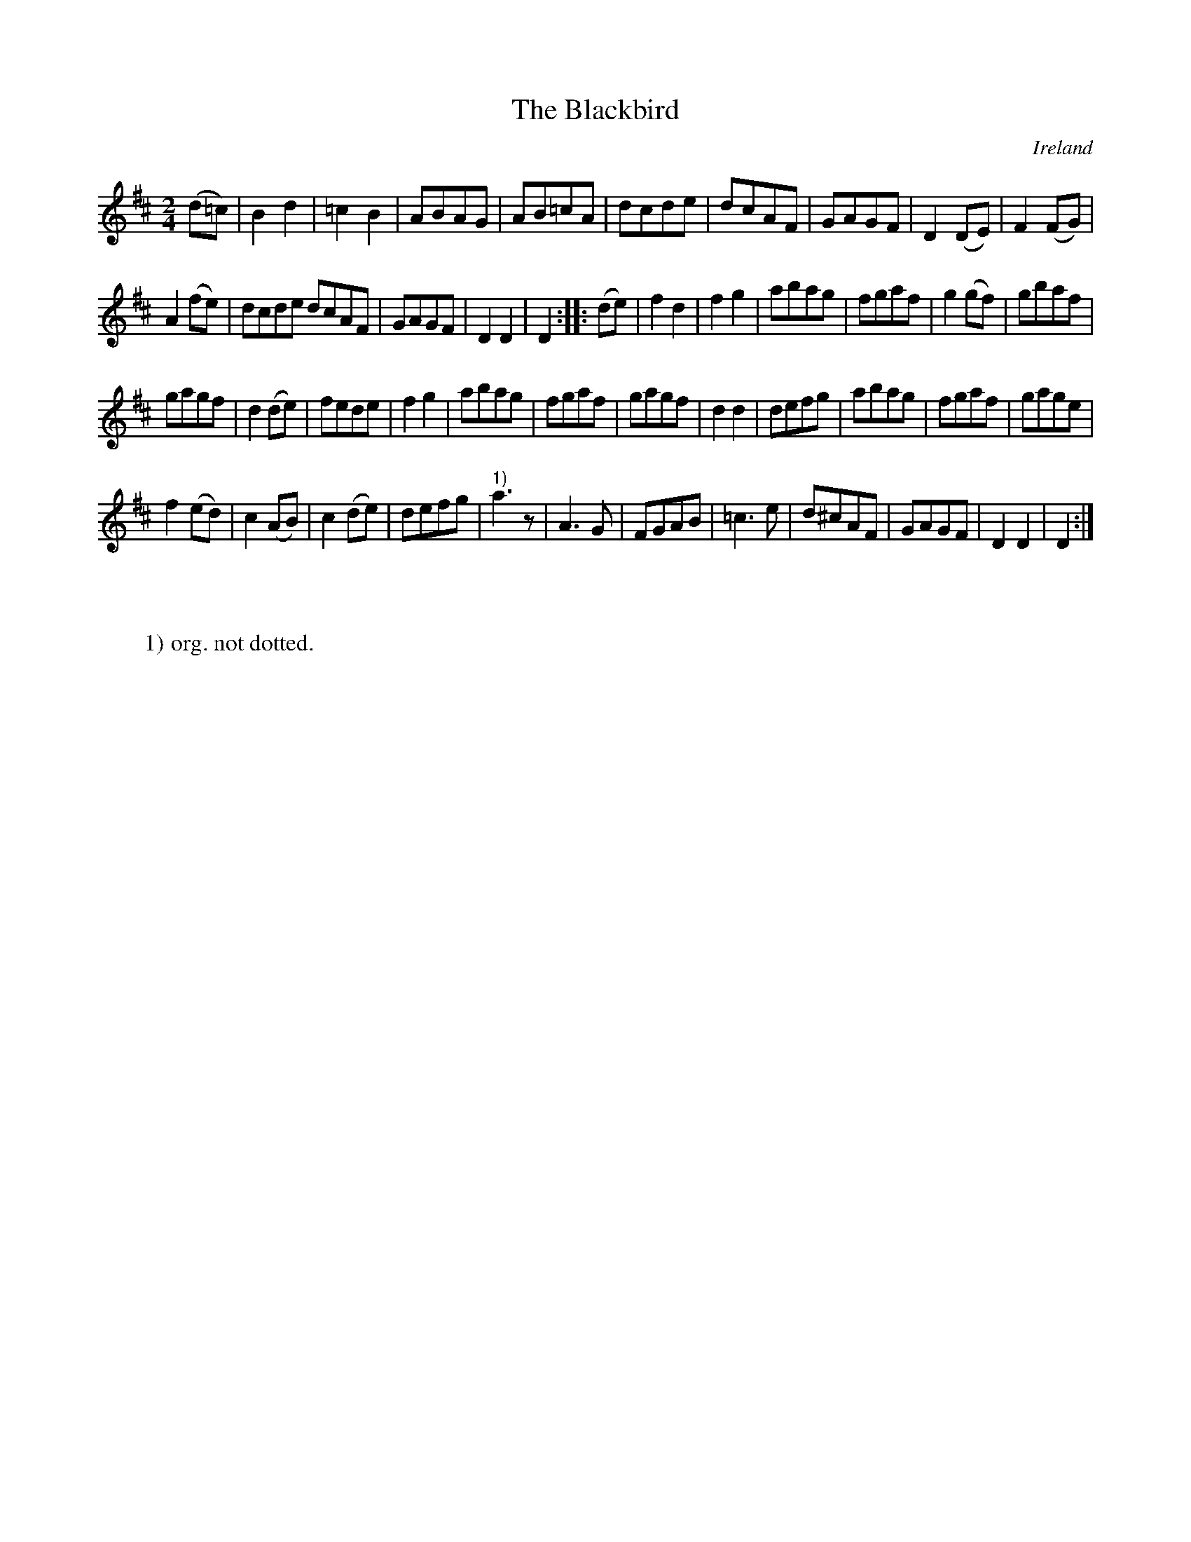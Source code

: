 X:984
T:The Blackbird
N:anon.
O:Ireland
B:Francis O'Neill: "The Dance Music of Ireland" (1907) no. 985
R:Long dance, set dance
Z:Transcribed by Frank Nordberg - http://www.musicaviva.com
N:Music Aviva - The Internet center for free sheet music downloads
M:2/4
L:1/8
K:D
(d=c)|B2d2|=c2B2|ABAG|AB=cA|dcde|dcAF|GAGF|D2(DE)|F2(FG)|
A2(fe)|dcde dcAF|GAGF|D2D2|D2::(de)|f2d2|f2g2|abag|fgaf|g2(gf)|gbaf|
gagf|d2(de)|fede|f2g2|abag|fgaf|gagf|d2d2|defg|abag|fgaf|gage|
f2(ed)|c2(AB)|c2(de)|defg|"^1)"a3 z|A3G|FGAB|=c3e|d^cAF|GAGF|D2D2|D2:|
W:
W:
W:1) org. not dotted.
